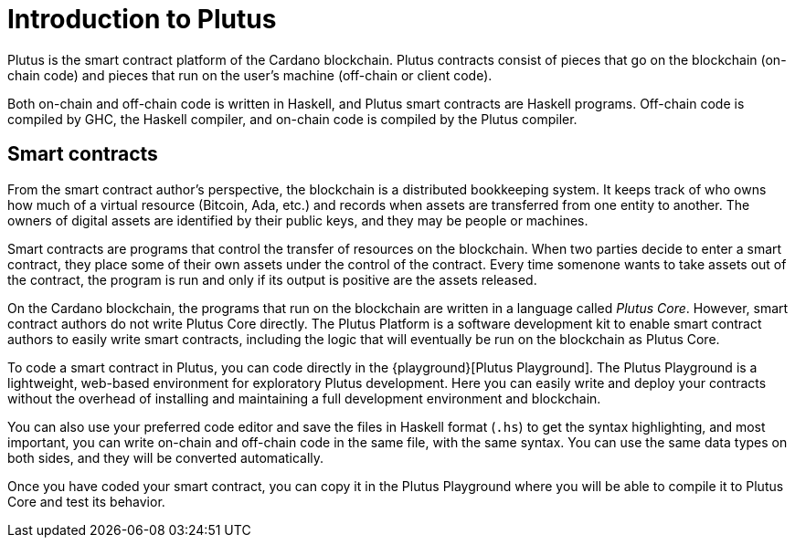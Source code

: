 [#intro]
= Introduction to Plutus

Plutus is the smart contract platform of the Cardano blockchain. Plutus
contracts consist of pieces that go on the blockchain (on-chain code)
and pieces that run on the user’s machine (off-chain or client code).

Both on-chain and off-chain code is written in Haskell, and Plutus smart
contracts are Haskell programs. Off-chain code is compiled by GHC, the
Haskell compiler, and on-chain code is compiled by the Plutus compiler.

== Smart contracts

From the smart contract author’s perspective, the blockchain is a
distributed bookkeeping system. It keeps track of who owns how much of a
virtual resource (Bitcoin, Ada, etc.) and records when assets are
transferred from one entity to another. The owners of digital assets are
identified by their public keys, and they may be people or machines.

Smart contracts are programs that control the transfer of resources on
the blockchain. When two parties decide to enter a smart contract, they
place some of their own assets under the control of the contract. Every
time somenone wants to take assets out of the contract, the program is
run and only if its output is positive are the assets released.

On the Cardano blockchain, the programs that run on the blockchain are
written in a language called _Plutus Core_. However, smart contract
authors do not write Plutus Core directly. The Plutus Platform is a
software development kit to enable smart contract authors to easily
write smart contracts, including the logic that will eventually be run
on the blockchain as Plutus Core.

To code a smart contract in Plutus, you can code directly in the 
{playground}[Plutus Playground]. 
The Plutus Playground is a lightweight, web-based environment 
for exploratory Plutus development. Here you can easily write and deploy your 
contracts without the overhead of installing and maintaining a full development 
environment and blockchain. 

You can also use your preferred code editor and save the 
files in Haskell format (`.hs`) to get the syntax highlighting, 
and most important, you can write on-chain and off-chain code in the same file, 
with the same syntax. You can use the same data types on both sides, 
and they will be converted automatically.

Once you have coded your smart contract, you can copy it in the 
Plutus Playground where you will be able to compile it to Plutus Core 
and test its behavior.
